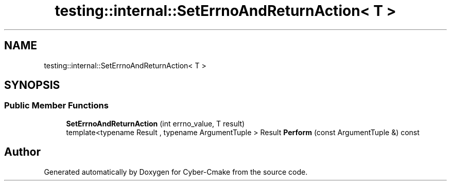 .TH "testing::internal::SetErrnoAndReturnAction< T >" 3 "Sun Sep 3 2023" "Version 8.0" "Cyber-Cmake" \" -*- nroff -*-
.ad l
.nh
.SH NAME
testing::internal::SetErrnoAndReturnAction< T >
.SH SYNOPSIS
.br
.PP
.SS "Public Member Functions"

.in +1c
.ti -1c
.RI "\fBSetErrnoAndReturnAction\fP (int errno_value, T result)"
.br
.ti -1c
.RI "template<typename Result , typename ArgumentTuple > Result \fBPerform\fP (const ArgumentTuple &) const"
.br
.in -1c

.SH "Author"
.PP 
Generated automatically by Doxygen for Cyber-Cmake from the source code\&.

